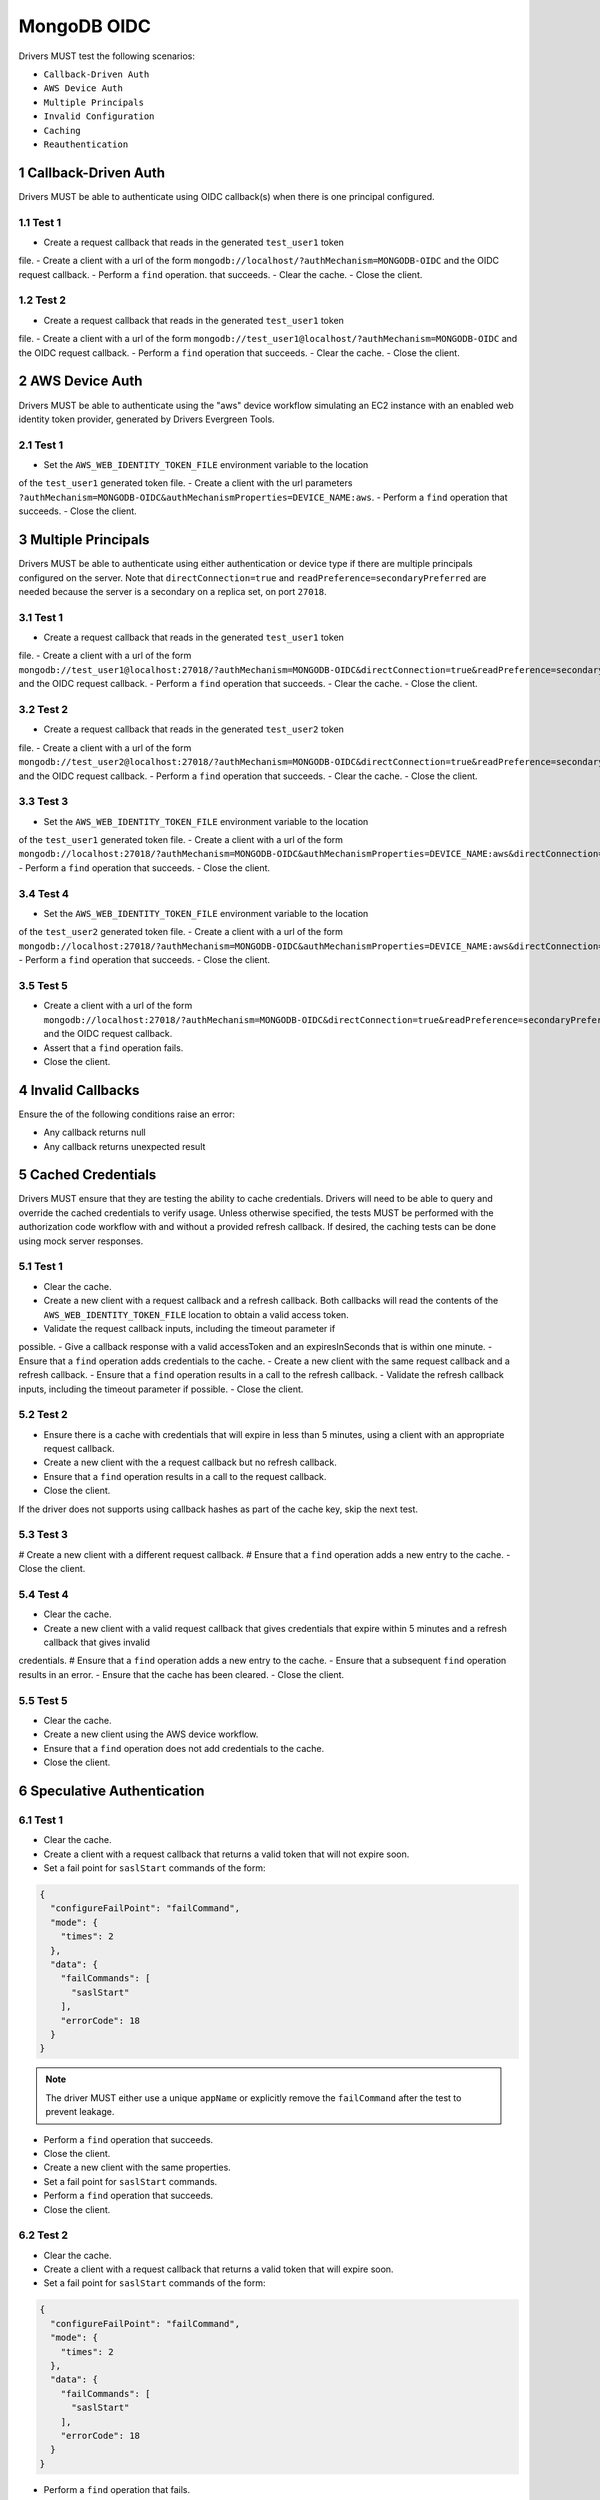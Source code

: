 ============
MongoDB OIDC
============

Drivers MUST test the following scenarios:

- ``Callback-Driven Auth``
- ``AWS Device Auth``
- ``Multiple Principals``
- ``Invalid Configuration``
- ``Caching``
- ``Reauthentication``


.. sectnum::


Callback-Driven Auth
====================

Drivers MUST be able to authenticate using OIDC callback(s) when there
is one principal configured.

Test 1
~~~~~~
- Create a request callback that reads in the generated ``test_user1`` token
file.
- Create a client with a url of the form  ``mongodb://localhost/?authMechanism=MONGODB-OIDC`` and the OIDC request callback.
- Perform a ``find`` operation. that succeeds.
- Clear the cache.
- Close the client.

Test 2
~~~~~~
- Create a request callback that reads in the generated ``test_user1`` token
file.
- Create a client with a url of the form  ``mongodb://test_user1@localhost/?authMechanism=MONGODB-OIDC`` and the OIDC request callback.
- Perform a ``find`` operation that succeeds.
- Clear the cache.
- Close the client.

AWS Device Auth
===============

Drivers MUST be able to authenticate using the "aws" device workflow simulating
an EC2 instance with an enabled web identity token provider, generated by
Drivers Evergreen Tools.

Test 1
~~~~~~
- Set the ``AWS_WEB_IDENTITY_TOKEN_FILE`` environment variable to the location
of the ``test_user1`` generated token file.
- Create a client with the url parameters ``?authMechanism=MONGODB-OIDC&authMechanismProperties=DEVICE_NAME:aws``.
- Perform a ``find`` operation that succeeds.
- Close the client.

Multiple Principals
===================

Drivers MUST be able to authenticate using either authentication or device
type if there are multiple principals configured on the server.  Note that
``directConnection=true`` and ``readPreference=secondaryPreferred`` are needed because the server is a secondary on a replica set, on port ``27018``.

Test 1
~~~~~~
- Create a request callback that reads in the generated ``test_user1`` token
file.
- Create a client with a url of the form  ``mongodb://test_user1@localhost:27018/?authMechanism=MONGODB-OIDC&directConnection=true&readPreference=secondaryPreferred`` and the OIDC request callback.
- Perform a ``find`` operation that succeeds.
- Clear the cache.
- Close the client.

Test 2
~~~~~~
- Create a request callback that reads in the generated ``test_user2`` token
file.
- Create a client with a url of the form  ``mongodb://test_user2@localhost:27018/?authMechanism=MONGODB-OIDC&directConnection=true&readPreference=secondaryPreferred`` and the OIDC request callback.
- Perform a ``find`` operation that succeeds.
- Clear the cache.
- Close the client.

Test 3
~~~~~~
- Set the ``AWS_WEB_IDENTITY_TOKEN_FILE`` environment variable to the location
of the ``test_user1`` generated token file.
- Create a client with a url of the form ``mongodb://localhost:27018/?authMechanism=MONGODB-OIDC&authMechanismProperties=DEVICE_NAME:aws&directConnection=true&readPreference=secondaryPreferred``.
- Perform a ``find`` operation that succeeds.
- Close the client.

Test 4
~~~~~~
- Set the ``AWS_WEB_IDENTITY_TOKEN_FILE`` environment variable to the location
of the ``test_user2`` generated token file.
- Create a client with a url of the form ``mongodb://localhost:27018/?authMechanism=MONGODB-OIDC&authMechanismProperties=DEVICE_NAME:aws&directConnection=true&readPreference=secondaryPreferred``.
- Perform a ``find`` operation that succeeds.
- Close the client.

Test 5
~~~~~~
- Create a client with a url of the form  ``mongodb://localhost:27018/?authMechanism=MONGODB-OIDC&directConnection=true&readPreference=secondaryPreferred`` and the OIDC request callback.
- Assert that a ``find`` operation fails.
- Close the client.

Invalid Callbacks
=================

Ensure the of the following conditions raise an error:

- Any callback returns null
- Any callback returns unexpected result

Cached Credentials
==================

Drivers MUST ensure that they are testing the ability to cache credentials.
Drivers will need to be able to query and override the cached credentials to
verify usage.  Unless otherwise specified, the tests MUST be performed with
the authorization code workflow with and without a provided refresh callback.
If desired, the caching tests can be done using mock server responses.

Test 1
~~~~~~
- Clear the cache.
- Create a new client with a request callback and a refresh callback.  Both callbacks will read the contents of the ``AWS_WEB_IDENTITY_TOKEN_FILE`` location to obtain a valid access token.
- Validate the request callback inputs, including the timeout parameter if
possible.
- Give a callback response with a valid accessToken and an expiresInSeconds
that is within one minute.
- Ensure that a ``find`` operation adds credentials to the cache.
- Create a new client with the same request callback and a refresh callback.
- Ensure that a ``find`` operation results in a call to the refresh callback.
- Validate the refresh callback inputs, including the timeout parameter if
possible.
- Close the client.

Test 2
~~~~~~
- Ensure there is a cache with credentials that will expire in less than 5 minutes, using a client with an appropriate request callback.
- Create a new client with the a request callback but no refresh callback.
- Ensure that a ``find`` operation results in a call to the request callback.
- Close the client.

If the driver does not supports using callback hashes as part of the cache key,
skip the next test.

Test 3
~~~~~~
# Create a new client with a different request callback.
# Ensure that a ``find`` operation adds a new entry to the cache.
- Close the client.

Test 4
~~~~~~
- Clear the cache.
- Create a new client with a valid request callback that gives credentials that expire within 5 minutes and a refresh callback that gives invalid
credentials.
# Ensure that a ``find`` operation adds a new entry to the cache.
- Ensure that a subsequent ``find`` operation results in an error.
- Ensure that the cache has been cleared.
- Close the client.

Test 5
~~~~~~
- Clear the cache.
- Create a new client using the AWS device workflow.
- Ensure that a ``find`` operation does not add credentials to the cache.
- Close the client.

Speculative Authentication
==========================

Test 1
~~~~~~
- Clear the cache.
- Create a client with a request callback that returns a valid token
  that will not expire soon.
- Set a fail point for ``saslStart`` commands of the form:

.. code:: javascript

    {
      "configureFailPoint": "failCommand",
      "mode": {
        "times": 2
      },
      "data": {
        "failCommands": [
          "saslStart"
        ],
        "errorCode": 18
      }
    }

.. note::

  The driver MUST either use a unique ``appName`` or explicitly
  remove the ``failCommand`` after the test to prevent leakage.

- Perform a ``find`` operation that succeeds.
- Close the client.
- Create a new client with the same properties.
- Set a fail point for ``saslStart`` commands.
- Perform a ``find`` operation that succeeds.
- Close the client.

Test 2
~~~~~~
- Clear the cache.
- Create a client with a request callback that returns a valid token
  that will expire soon.
- Set a fail point for ``saslStart`` commands of the form:

.. code:: javascript

    {
      "configureFailPoint": "failCommand",
      "mode": {
        "times": 2
      },
      "data": {
        "failCommands": [
          "saslStart"
        ],
        "errorCode": 18
      }
    }

- Perform a ``find`` operation that fails.
- Close the client.
- Create a new client with the same properties.
- Set a ``fail`` point for ``saslStart`` commands.
- Perform a ``find`` operation that succeeds.
- Close the client.

Reauthentication
================

The driver MUST test reauthentication with MONGODB-OIDC for a read
operation.

Test 1
~~~~~~
- Clear the cache
- Create request and refresh callbacks that return valid credentials
that will not expire soon.
- Create a client with the callbacks and an event listener capable
of listening for SASL commands.
- Perform a ``find`` operation that succeeds.
- Assert that the refresh callback has not been called.
- Force a reauthenication using a ``failCommand`` of the form:

.. code:: javascript

    {
      "configureFailPoint": "failCommand",
      "mode": {
        "times": 1
      },
      "data": {
        "failCommands": [
          "find"
        ],
        "errorCode": 391
      }
    }

.. note::

  the driver MUST either use a unique ``appName`` or explicitly
  remove the ``failCommand`` after the test to prevent leakage.

- Perform another find operation that succeeds.
- Assert that the refresh callback has been called, if possible.
- Assert that a ``find`` operation was started twice and a ``saslStart`` operation was started once during the command execution.
- Assert that a ``find`` operation succeeeded once and the ``saslStart`` operation succeeded during the command execution.
- Assert that a ``find`` operation failed once during the command execution.
- Close the client.

Test 2
~~~~~~
- Create a new client with the same callbacks.
- Perform a ``find`` operation that succeeds (to force a speculative auth).
- Clear the cache.
- Force a reauthenication using a ``failCommand`` of the form:

.. code:: javascript

    {
      "configureFailPoint": "failCommand",
      "mode": {
        "times": 2
      },
      "data": {
        "failCommands": [
          "find", "saslStart"
        ],
        "errorCode": 391
      }
    }

- Perform a ``find`` operation that fails.
- Close the client.

Test 3
~~~~~~
- Clear the cache.
- Create request and refresh callbacks that return valid credentials
   that will not expire soon.
- Perform a ``find`` operation that succeeds.
- Close the client.
- Create a new client with the same callbacks.
- Set a fail point for ``saslStart`` commands of the form

.. code:: javascript

    {
      "configureFailPoint": "failCommand",
      "mode": {
        "times": 2
      },
      "data": {
        "failCommands": [
          "saslStart"
        ],
        "errorCode": 391
      }
    }

- Perform a ``find`` operation that succeeds.
- Close the client.
